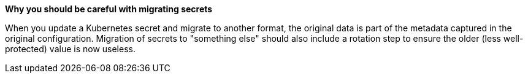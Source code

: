 *Why you should be careful with migrating secrets*

When you update a Kubernetes secret and migrate to another format, the original data is part of the metadata captured in the original configuration.
Migration of secrets to "something else" should also include a rotation step to ensure the older (less well-protected) value is now useless.
